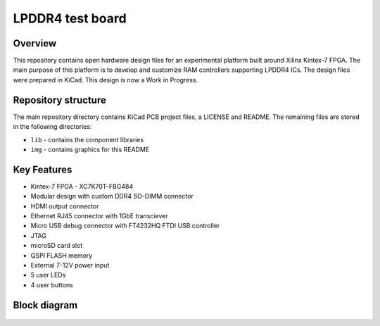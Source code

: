 =================
LPDDR4 test board
=================

.. figure:: img/lpddr4-test-board.jpg

Overview
--------

This repository contains open hardware design files for an experimental platform built around Xilinx Kintex-7 FPGA.
The main purpose of this platform is to develop and customize RAM controllers supporting LPDDR4 ICs.
The design files were prepared in KiCad.
This design is now a Work in Progress.

Repository structure
--------------------
The main repository directory contains KiCad PCB project files, a LICENSE and README.
The remaining files are stored in the following directories:

* ``lib`` - contains the component libraries
* ``img`` - contains graphics for this README



Key Features
------------

* Kintex-7 FPGA - XC7K70T-FBG484
* Modular design with custom DDR4 SO-DIMM connector
* HDMI output connector
* Ethernet RJ45 connector with 1GbE transciever
* Micro USB debug connector with FT4232HQ FTDI USB controller
* JTAG
* microSD card slot
* QSPI FLASH memory
* External 7-12V power input
* 5 user LEDs
* 4 user buttons

Block diagram
-------------

.. figure:: img/lpddr4-test-board-diagram.png

